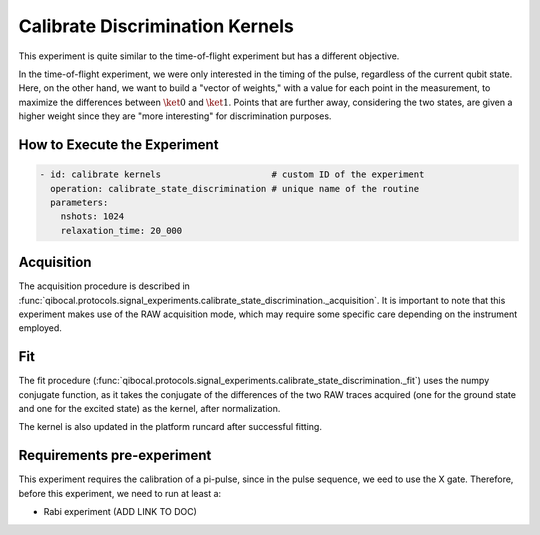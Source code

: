 Calibrate Discrimination Kernels
================================

This experiment is quite similar to the time-of-flight experiment but has a different objective.

In the time-of-flight experiment, we were only interested in the timing of the pulse, regardless of the current qubit state. Here, on the other hand, we want to build a "vector of weights," with a value for each point in the measurement, to maximize the differences between :math:`\ket{0}` and :math:`\ket{1}`. Points that are further away, considering the two states, are given a higher weight since they are "more interesting" for discrimination purposes.

How to Execute the Experiment
^^^^^^^^^^^^^^^^^^^^^^^^^^^^^

.. code-block:: yaml

    - id: calibrate kernels                     # custom ID of the experiment
      operation: calibrate_state_discrimination # unique name of the routine
      parameters:
        nshots: 1024
        relaxation_time: 20_000

Acquisition
^^^^^^^^^^^

The acquisition procedure is described in :func:`qibocal.protocols.signal_experiments.calibrate_state_discrimination._acquisition`. It is important to note that this experiment makes use of the RAW acquisition mode, which may require some specific care depending on the instrument employed.

.. image:: kernel.png

Fit
^^^

The fit procedure (:func:`qibocal.protocols.signal_experiments.calibrate_state_discrimination._fit`) uses the numpy conjugate function, as it takes the conjugate of the differences of the two RAW traces acquired (one for the ground state and one for the excited state) as the kernel, after normalization.

The kernel is also updated in the platform runcard after successful fitting.

Requirements pre-experiment
^^^^^^^^^^^^^^^^^^^^^^^^^^^

This experiment requires the calibration of a pi-pulse, since in the pulse sequence, we eed to use the X gate.
Therefore, before this experiment, we need to run at least a:

- Rabi experiment (ADD LINK TO DOC)
